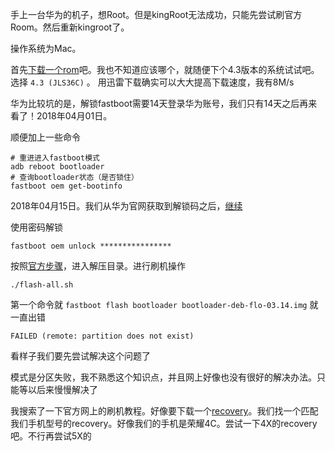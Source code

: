 #+BEGIN_COMMENT
.. title: 华为手机刷官方Rom
.. slug: huawei_android_rom
.. date: 2018-04-01
.. tags:
.. category: Cocos2dx-lua 逆向之路
.. link:
.. description:
.. type: text
#+END_COMMENT

手上一台华为的机子，想Root。但是kingRoot无法成功，只能先尝试刷官方Room。然后重新kingroot了。

操作系统为Mac。

首先[[https://developers.google.com/android/images#mysidspr][下载一个rom]]吧。我也不知道应该哪个，就随便下个4.3版本的系统试试吧。选择 ~4.3 (JLS36C)~ 。
用迅雷下载确实可以大大提高下载速度，我有8M/s

华为比较坑的是，解锁fastboot需要14天登录华为账号，我们只有14天之后再来看了！2018年04月01日。

顺便加上一些命令
#+BEGIN_SRC shell
# 重进进入fastboot模式
adb reboot bootloader
# 查询bootloader状态（是否锁住）
fastboot oem get-bootinfo
#+END_SRC

2018年04月15日。我们从华为官网获取到解锁码之后，[[https://emui.huawei.com/cn/unlock_step][继续]]

使用密码解锁
#+BEGIN_SRC shell
fastboot oem unlock ****************
#+END_SRC

按照[[https://developers.google.com/android/images#mysidspr][官方步骤]]，进入解压目录。进行刷机操作
#+BEGIN_SRC shell
./flash-all.sh
#+END_SRC

第一个命令就 =fastboot flash bootloader bootloader-deb-flo-03.14.img= 就 一直出错

#+BEGIN_SRC shell
FAILED (remote: partition does not exist)
#+END_SRC

看样子我们要先尝试解决这个问题了


模式是分区失败，我不熟悉这个知识点，并且网上好像也没有很好的解决办法。只能等以后来慢慢解决了


我搜索了一下官方网上的刷机教程。好像要下载一个[[https://twrp.me/Devices/][recovery]]。我们找一个匹配我们手机型号的recovery。好像我们的手机是荣耀4C。尝试一下4X的recovery吧。不行再尝试5X的
